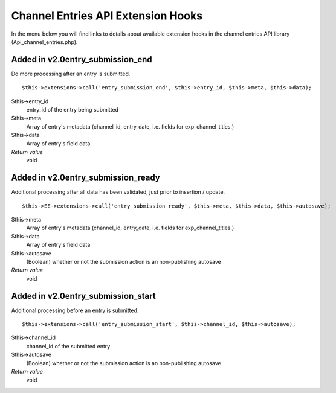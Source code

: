 Channel Entries API Extension Hooks
===================================

In the menu below you will find links to details about available
extension hooks in the channel entries API library
(Api\_channel\_entries.php).


Added in v2.0entry\_submission\_end
~~~~~~~~~~~~~~~~~~~~~~~~~~~~~~~~~~~

Do more processing after an entry is submitted. ::

	$this->extensions->call('entry_submission_end', $this->entry_id, $this->meta, $this->data);

$this->entry\_id
    entry\_id of the entry being submitted
$this->meta
    Array of entry's metadata (channel\_id, entry\_date, i.e. fields for
    exp\_channel\_titles.)
$this->data
    Array of entry's field data
*Return value*
    void

Added in v2.0entry\_submission\_ready
~~~~~~~~~~~~~~~~~~~~~~~~~~~~~~~~~~~~~

Additional processing after all data has been validated, just prior to
insertion / update. ::

	$this->EE->extensions->call('entry_submission_ready', $this->meta, $this->data, $this->autosave);

$this->meta
    Array of entry's metadata (channel\_id, entry\_date, i.e. fields for
    exp\_channel\_titles.)
$this->data
    Array of entry's field data
$this->autosave
    (Boolean) whether or not the submission action is an non-publishing
    autosave
*Return value*
    void

Added in v2.0entry\_submission\_start
~~~~~~~~~~~~~~~~~~~~~~~~~~~~~~~~~~~~~

Additional processing before an entry is submitted. ::

	$this->extensions->call('entry_submission_start', $this->channel_id, $this->autosave);

$this->channel\_id
    channel\_id of the submitted entry
$this->autosave
    (Boolean) whether or not the submission action is an non-publishing
    autosave
*Return value*
    void

